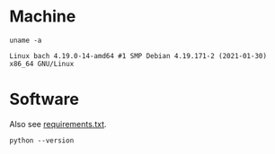 #+PROPERTY: header-args:shell :results output code :exports both

* Machine
#+BEGIN_SRC shell
uname -a
#+END_SRC

#+BEGIN_SRC shell
Linux bach 4.19.0-14-amd64 #1 SMP Debian 4.19.171-2 (2021-01-30) x86_64 GNU/Linux
#+END_SRC

* Software
Also see [[file:requirements.txt][requirements.txt]].

#+BEGIN_SRC shell
python --version
#+END_SRC

#+RESULTS:
#+BEGIN_SRC org
Python 3.7.3
#+END_SRC

